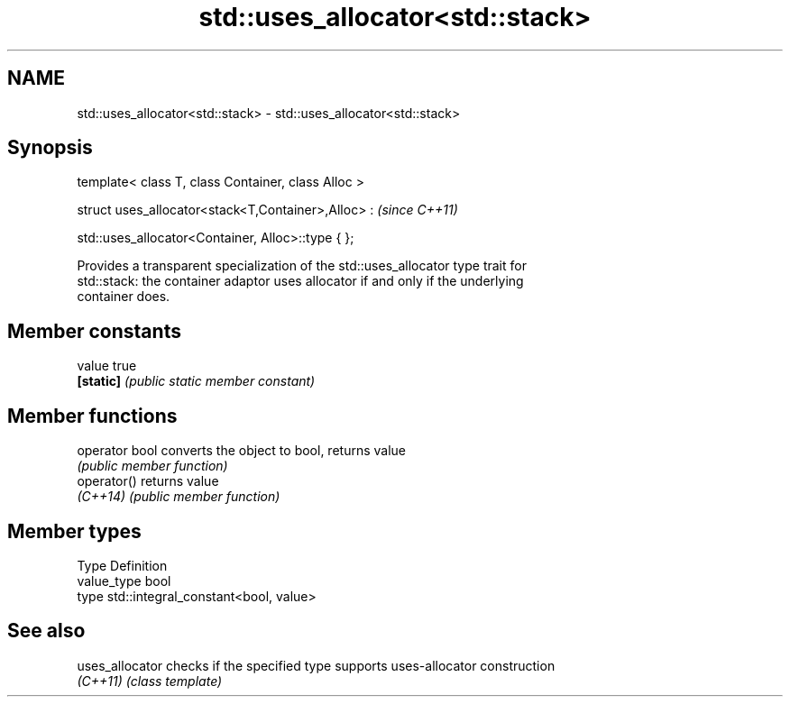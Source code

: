 .TH std::uses_allocator<std::stack> 3 "2018.03.28" "http://cppreference.com" "C++ Standard Libary"
.SH NAME
std::uses_allocator<std::stack> \- std::uses_allocator<std::stack>

.SH Synopsis
   template< class T, class Container, class Alloc >

   struct uses_allocator<stack<T,Container>,Alloc> :     \fI(since C++11)\fP

       std::uses_allocator<Container, Alloc>::type { };

   Provides a transparent specialization of the std::uses_allocator type trait for
   std::stack: the container adaptor uses allocator if and only if the underlying
   container does.

.SH Member constants

   value    true
   \fB[static]\fP \fI(public static member constant)\fP

.SH Member functions

   operator bool converts the object to bool, returns value
                 \fI(public member function)\fP
   operator()    returns value
   \fI(C++14)\fP       \fI(public member function)\fP

.SH Member types

   Type       Definition
   value_type bool
   type       std::integral_constant<bool, value>

.SH See also

   uses_allocator checks if the specified type supports uses-allocator construction
   \fI(C++11)\fP        \fI(class template)\fP 
